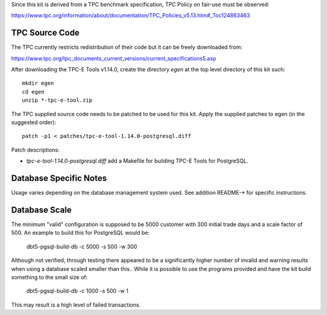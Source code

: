 Since this kit is derived from a TPC benchmark specification, TPC Policy on
fair-use must be observed:

https://www.tpc.org/information/about/documentation/TPC_Policies_v5.13.htm#_Toc124863463

TPC Source Code
===============

The TPC currently restricts redistribution of their code but it can be freely
downloaded from:

https://www.tpc.org/tpc_documents_current_versions/current_specifications5.asp

After downloading the TPC-E Tools v1.14.0, create the directory `egen` at the
top level directory of this kit such::

    mkdir egen
    cd egen
    unzip *-tpc-e-tool.zip

The TPC supplied source code needs to be patched to be used for this kit.
Apply the supplied patches to egen (in the suggested order)::

    patch -p1 < patches/tpc-e-tool-1.14.0-postgresql.diff

Patch descriptions:

* `tpc-e-tool-1.14.0-postgresql.diff` add a Makefile for building TPC-E Tools
  for PostgreSQL.

Database Specific Notes
=======================

Usage varies depending on the database management system used.  See addition
README-* for specific instructions.

Database Scale
==============

The minimum "valid" configuration is supposed to be 5000 customer with 300
initial trade days and a scale factor of 500.  An example to build this for
PostgreSQL would be:

	dbt5-pgsql-build-db -c 5000 -s 500 -w 300

Although not verified, through testing there appeared to be a significantly
higher number of invalid and warning results when using a database scaled
smaller than this..  While it is possible to use the programs provided and have
the kit build something to the small size of:

	dbt5-pgsql-build-db -c 1000 -s 500 -w 1

This may result is a high level of failed transactions.
